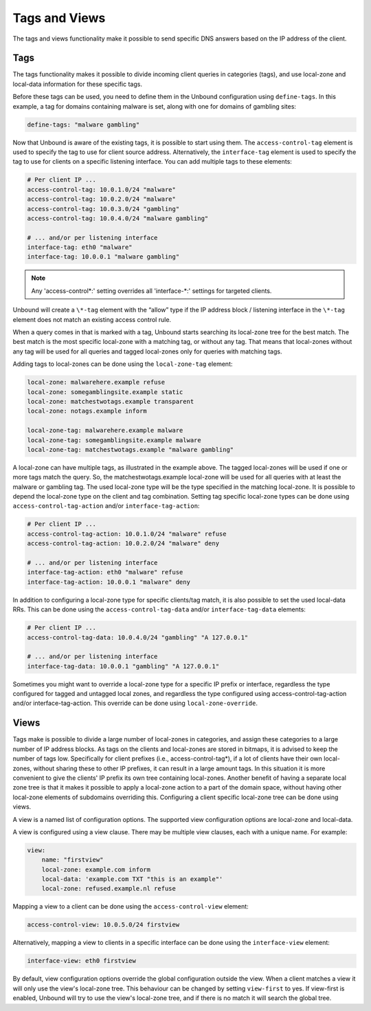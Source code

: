 .. index:: Tags, Views

Tags and Views
==============

The tags and views functionality make it possible to send specific DNS answers
based on the IP address of the client.

Tags
----

The tags functionality makes it possible to divide incoming client queries in
categories (tags), and use local-zone and local-data information for these
specific tags.

Before these tags can be used, you need to define them in the Unbound
configuration using ``define-tags``. In this example, a tag for domains
containing malware is set, along with one for domains of gambling sites:

.. code-block:: text

  define-tags: "malware gambling"

Now that Unbound is aware of the existing tags, it is possible to start using
them.
The ``access-control-tag`` element is used to specify the tag to use for client
source address.
Alternatively, the ``interface-tag`` element is used to specify the tag to use
for clients on a specific listening interface.
You can add multiple tags to these elements:

.. code-block:: text

  # Per client IP ...
  access-control-tag: 10.0.1.0/24 "malware"
  access-control-tag: 10.0.2.0/24 "malware"
  access-control-tag: 10.0.3.0/24 "gambling"
  access-control-tag: 10.0.4.0/24 "malware gambling"

  # ... and/or per listening interface
  interface-tag: eth0 "malware"
  interface-tag: 10.0.0.1 "malware gambling"

.. note::

  Any 'access-control\*:' setting overrides all 'interface-\*:' settings for
  targeted clients.

Unbound will create a ``\*-tag`` element with the “allow” type if the IP
address block / listening interface in the ``\*-tag`` element does not match an
existing access control rule.

When a query comes in that is marked with a tag, Unbound starts searching its
local-zone tree for the best match.
The best match is the most specific local-zone with a matching tag, or without
any tag.
That means that local-zones without any tag will be used for all queries and
tagged local-zones only for queries with matching tags.

Adding tags to local-zones can be done using the ``local-zone-tag`` element:

.. code-block:: text

  local-zone: malwarehere.example refuse
  local-zone: somegamblingsite.example static
  local-zone: matchestwotags.example transparent
  local-zone: notags.example inform

  local-zone-tag: malwarehere.example malware
  local-zone-tag: somegamblingsite.example malware
  local-zone-tag: matchestwotags.example "malware gambling"

A local-zone can have multiple tags, as illustrated in the example above.
The tagged local-zones will be used if one or more tags match the query.
So, the matchestwotags.example local-zone will be used for all queries with at
least the malware or gambling tag.
The used local-zone type will be the type specified in the matching local-zone.
It is possible to depend the local-zone type on the client and tag combination.
Setting tag specific local-zone types can be done using
``access-control-tag-action`` and/or ``interface-tag-action``:

.. code-block:: text

  # Per client IP ...
  access-control-tag-action: 10.0.1.0/24 "malware" refuse
  access-control-tag-action: 10.0.2.0/24 "malware" deny

  # ... and/or per listening interface
  interface-tag-action: eth0 "malware" refuse
  interface-tag-action: 10.0.0.1 "malware" deny

In addition to configuring a local-zone type for specific clients/tag match, it
is also possible to set the used local-data RRs.
This can be done using the ``access-control-tag-data`` and/or
``interface-tag-data`` elements:

.. code-block:: text

  # Per client IP ...
  access-control-tag-data: 10.0.4.0/24 "gambling" "A 127.0.0.1"

  # ... and/or per listening interface
  interface-tag-data: 10.0.0.1 "gambling" "A 127.0.0.1"

Sometimes you might want to override a local-zone type for a specific IP prefix
or interface, regardless the type configured for tagged and untagged local
zones, and regardless the type configured using access-control-tag-action
and/or interface-tag-action.
This override can be done using ``local-zone-override``.

Views
-----

Tags make is possible to divide a large number of local-zones in categories,
and assign these categories to a large number of IP address blocks.
As tags on the clients and local-zones are stored in bitmaps, it is advised to
keep the number of tags low.
Specifically for client prefixes (i.e., access-control-tag*), if a lot of
clients have their own local-zones, without sharing these to other IP prefixes,
it can result in a large amount tags.
In this situation it is more convenient to give the clients' IP prefix its own
tree containing local-zones.
Another benefit of having a separate local zone tree is that it makes it
possible to apply a local-zone action to a part of the domain space, without
having other local-zone elements of subdomains overriding this.
Configuring a client specific local-zone tree can be done using views.

A view is a named list of configuration options.
The supported view configuration options are local-zone and local-data.

A view is configured using a view clause.
There may be multiple view clauses, each with a unique name. For example:

.. code-block:: text

  view:
      name: "firstview"
      local-zone: example.com inform
      local-data: 'example.com TXT "this is an example"'
      local-zone: refused.example.nl refuse

Mapping a view to a client can be done using the ``access-control-view``
element:

.. code-block:: text

  access-control-view: 10.0.5.0/24 firstview

Alternatively, mapping a view to clients in a specific interface can be done
using the ``interface-view`` element:

.. code-block:: text

  interface-view: eth0 firstview

By default, view configuration options override the global configuration
outside the view.
When a client matches a view it will only use the view's local-zone tree.
This behaviour can be changed by setting ``view-first`` to yes.
If view-first is enabled, Unbound will try to use the view's local-zone tree,
and if there is no match it will search the global tree.

.. seealso:: :ref:`manpages/unbound.conf:View Options` in
             the :doc:`/manpages/unbound.conf` manpage.
